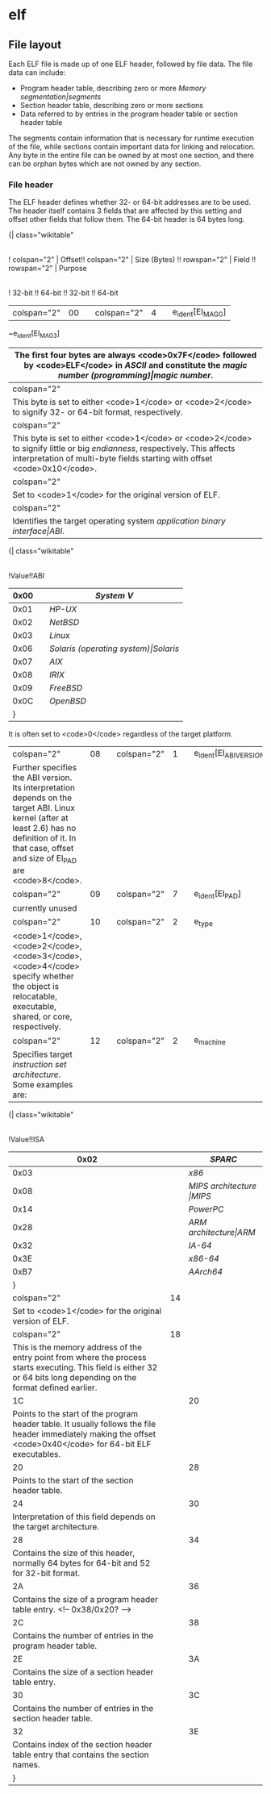 * elf
** File layout

[[File:../img/tools/elf/elf.png]]

Each ELF file is made up of one ELF header, followed by file data.  The file data can include:

- Program header table, describing zero or more [[Memory segmentation|segments]]
- Section header table, describing zero or more sections
- Data referred to by entries in the program header table or section header table

The segments contain information that is necessary for runtime execution of the file, while sections contain important data for linking and relocation. Any byte in the entire file can be owned by at most one section, and there can be orphan bytes which are not owned by any section.

*** File header
The ELF header defines whether 32- or 64-bit addresses are to be used. The header itself contains 3 fields that are affected by this setting and offset other fields that follow them. The 64-bit header is 64 bytes long.

{| class="wikitable"
|-
! colspan="2" | Offset!! colspan="2" | Size (Bytes) !! rowspan="2" | Field !! rowspan="2" | Purpose
|-
! 32-bit !! 64-bit !! 32-bit !! 64-bit
|-
| colspan="2" | 00 || colspan="2" | 4 || e_ident[EI_MAG0]
~e_ident[EI_MAG3]
|The first four bytes are always <code>0x7F</code> followed by <code>ELF</code> in [[ASCII]] and constitute the [[magic number (programming)|magic number]].
|-
| colspan="2" | 04 || colspan="2" | 1 || e_ident[EI_CLASS]
|This byte is set to either <code>1</code> or <code>2</code> to signify 32- or 64-bit format, respectively.
|-
| colspan="2" | 05 || colspan="2" | 1 || e_ident[EI_DATA]
|This byte is set to either <code>1</code> or <code>2</code> to signify little or big [[endianness]], respectively. This affects interpretation of multi-byte fields starting with offset <code>0x10</code>.
|-
| colspan="2" | 06 || colspan="2" | 1 || e_ident[EI_VERSION]
|Set to <code>1</code> for the original version of ELF.
|-
| colspan="2" | 07 || colspan="2" | 1 || e_ident[EI_OSABI]
|Identifies the target operating system [[application binary interface|ABI]].
{| class="wikitable"
|-
!Value!!ABI
|-
|0x00||[[System V]]
|-
|0x01||[[HP-UX]]
|-
|0x02||[[NetBSD]]
|-
|0x03||[[Linux]]
|-
|0x06||[[Solaris (operating system)|Solaris]]
|-
|0x07||[[AIX]]
|-
|0x08||[[IRIX]]
|-
|0x09||[[FreeBSD]]
|-
|0x0C||[[OpenBSD]]
|}
It is often set to <code>0</code> regardless of the target platform.
|-
| colspan="2" | 08 || colspan="2" | 1 || e_ident[EI_ABIVERSION]
|Further specifies the ABI version. Its interpretation depends on the target ABI. Linux kernel (after at least 2.6) has no definition of it. In that case, offset and size of EI_PAD are <code>8</code>.
|-
| colspan="2" | 09 || colspan="2" | 7 || e_ident[EI_PAD]
|currently unused
|-
| colspan="2" | 10 || colspan="2" | 2 || e_type
|<code>1</code>, <code>2</code>, <code>3</code>, <code>4</code> specify whether the object is relocatable, executable, shared, or core, respectively.
|-
| colspan="2" | 12 || colspan="2" | 2 || e_machine
|Specifies target [[instruction set architecture]]. Some examples are:
{| class="wikitable"
|-
!Value!!ISA
|-
|0x02||[[SPARC]]
|-
|0x03||[[x86]]
|-
|0x08||[[MIPS architecture |MIPS]]
|-
|0x14||[[PowerPC]]
|-
|0x28||[[ARM architecture|ARM]]
|-
|0x32||[[IA-64]]
|-
|0x3E||[[x86-64]]
|-
|0xB7||[[AArch64]]
|}
|-
| colspan="2" | 14 || colspan="2" | 4 || e_version
|Set to <code>1</code> for the original version of ELF.
|-
| colspan="2" | 18 || 4 || 8 || e_entry
|This is the memory address of the entry point from where the process starts executing. This field is either 32 or 64 bits long depending on the format defined earlier.
|-
| 1C || 20 || 4 || 8 || e_phoff
|Points to the start of the program header table. It usually follows the file header immediately making the offset <code>0x40</code> for 64-bit ELF executables.
|-
| 20 || 28 || 4 || 8 || e_shoff
|Points to the start of the section header table.
|-
| 24 || 30 || colspan="2" | 4 || e_flags
|Interpretation of this field depends on the target architecture.
|-
| 28 || 34 || colspan="2" | 2 || e_ehsize
|Contains the size of this header, normally 64 bytes for 64-bit and 52 for 32-bit format.
|-
| 2A || 36 || colspan="2" | 2 || e_phentsize
|Contains the size of a program header table entry. <!-- 0x38/0x20? -->
|-
| 2C || 38|| colspan="2" | 2 || e_phnum
|Contains the number of entries in the program header table.
|-
| 2E || 3A || colspan="2" | 2 || e_shentsize
|Contains the size of a section header table entry.
|-
| 30 || 3C || colspan="2" | 2 || e_shnum
|Contains the number of entries in the section header table.
|-
| 32 || 3E || colspan="2" | 2 || e_shstrndx
|Contains index of the section header table entry that contains the section names.
|}
